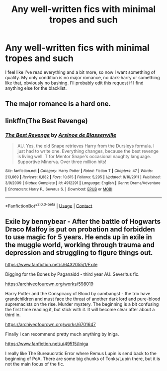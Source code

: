 #+TITLE: Any well-written fics with minimal tropes and such

* Any well-written fics with minimal tropes and such
:PROPERTIES:
:Author: MrMrRubic
:Score: 5
:DateUnix: 1602369346.0
:DateShort: 2020-Oct-11
:FlairText: Request
:END:
I feel like I've read everything and a bit more, so now I want something of quality. My only condition is no major romance, no dark-harry or something like that, obviously no bashing. I'll probably edit this request if I find anything else for the blacklist.


** The major romance is a hard one.
:PROPERTIES:
:Author: spellsongrisen
:Score: 2
:DateUnix: 1602371363.0
:DateShort: 2020-Oct-11
:END:


** linkffn(The Best Revenge)
:PROPERTIES:
:Author: sailingg
:Score: 2
:DateUnix: 1602396830.0
:DateShort: 2020-Oct-11
:END:

*** [[https://www.fanfiction.net/s/4912291/1/][*/The Best Revenge/*]] by [[https://www.fanfiction.net/u/352534/Arsinoe-de-Blassenville][/Arsinoe de Blassenville/]]

#+begin_quote
  AU. Yes, the old Snape retrieves Harry from the Dursleys formula. I just had to write one. Everything changes, because the best revenge is living well. T for Mentor Snape's occasional naughty language. Supportive Minerva. Over three million hits!
#+end_quote

^{/Site/:} ^{fanfiction.net} ^{*|*} ^{/Category/:} ^{Harry} ^{Potter} ^{*|*} ^{/Rated/:} ^{Fiction} ^{T} ^{*|*} ^{/Chapters/:} ^{47} ^{*|*} ^{/Words/:} ^{213,669} ^{*|*} ^{/Reviews/:} ^{6,882} ^{*|*} ^{/Favs/:} ^{10,615} ^{*|*} ^{/Follows/:} ^{5,295} ^{*|*} ^{/Updated/:} ^{9/10/2011} ^{*|*} ^{/Published/:} ^{3/9/2009} ^{*|*} ^{/Status/:} ^{Complete} ^{*|*} ^{/id/:} ^{4912291} ^{*|*} ^{/Language/:} ^{English} ^{*|*} ^{/Genre/:} ^{Drama/Adventure} ^{*|*} ^{/Characters/:} ^{Harry} ^{P.,} ^{Severus} ^{S.} ^{*|*} ^{/Download/:} ^{[[http://www.ff2ebook.com/old/ffn-bot/index.php?id=4912291&source=ff&filetype=epub][EPUB]]} ^{or} ^{[[http://www.ff2ebook.com/old/ffn-bot/index.php?id=4912291&source=ff&filetype=mobi][MOBI]]}

--------------

*FanfictionBot*^{2.0.0-beta} | [[https://github.com/FanfictionBot/reddit-ffn-bot/wiki/Usage][Usage]] | [[https://www.reddit.com/message/compose?to=tusing][Contact]]
:PROPERTIES:
:Author: FanfictionBot
:Score: 1
:DateUnix: 1602396846.0
:DateShort: 2020-Oct-11
:END:


** Exile by bennybear - After the battle of Hogwarts Draco Malfoy is put on probation and forbidden to use magic for 5 years. He ends up in exile in the muggle world, working through trauma and depression and struggling to figure things out.

[[https://www.fanfiction.net/s/6432055/1/Exile]]

Digging for the Bones by Paganaidd - third year AU. Severitus fic.

[[https://archiveofourown.org/works/598019]]

Harry Potter and the Conspiracy of Blood by cambangst - the trio have grandchildren and must face the threat of another dark lord and pure-blood supremacists on the rise. Murder mystery. The beginning is a bit confusing the first time reading it, but stick with it. It will become clear after about a third in.

[[https://archiveofourown.org/works/6701647]]

Finally I can recommend pretty much anything by Iniga.

[[https://www.fanfiction.net/u/49515/Iniga]]

I really like The Bureaucratic Error where Remus Lupin is send back to the beginning of PoA. There are some big chunks of Tonks/Lupin there, but it is not the main focus of the fic.
:PROPERTIES:
:Author: maryfamilyresearch
:Score: 1
:DateUnix: 1602384729.0
:DateShort: 2020-Oct-11
:END:
